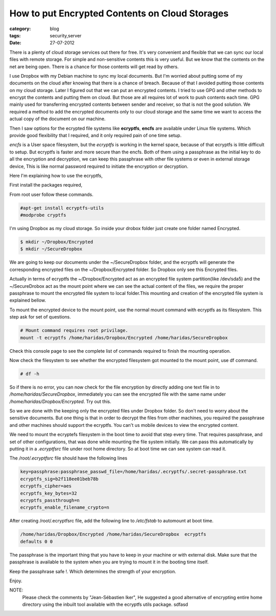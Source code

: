 How to put Encrypted Contents on Cloud Storages
===============================================
:category: blog
:tags: security,server
:date: 27-07-2012

There is a plenty of cloud storage services out there for free.
It's very convenient and flexible that we can sync our local files with 
remote storage. For simple and non-sensitive contents this  is very useful. 
But we know that the contents on the net are being open. There is a chance for 
those contents will get read by others. 

I use Dropbox with my Debian machine to sync my local documents.
But I'm worried about putting some of my documents on the cloud after 
knowing that there is a chance of breach. Because of that I avoided putting
those contents on my cloud storage. Later I figured out that we can
put an encrypted contents. I tried to use GPG and other methods to encrypt
the contents and putting them on cloud. But those are all requires lot of work to
push contents each time. GPG mainly used for transferring encrypted contents
between sender and receiver, so that is not the good solution. We required
a method to add the encrypted documents only to our cloud storage and the same
time we want to access the actual copy of the document on our machine.

Then I saw options for the ecrypted file systems like **ecryptfs**,
**encfs** are available under Linux file systems. Which provide 
good flexibility that I required, and it only required pain of one time setup. 

*encfs* is a User space filesystem, but the *ecryptfs* is working in the kernel space,
because of that ecryptfs is little difficult to setup. But ecryptfs is faster
and more secure than the encfs. Both of them using a passphrase as the initial
key to do all the encryption and decryption, we can keep this
passphrase with other file systems or even in external storage device, This is like
normal password required to initiate the encryption or decryption. 

Here I'm explaining how to use the ecryptfs,

First install the packages required,

From root user follow these commands.

.. code-block:: console

    #apt-get install ecryptfs-utils
    #modprobe cryptfs

I'm using Dropbox as my cloud storage. So inside your drobox folder just create
one folder named Encrypted.

.. code-block:: console

    $ mkdir ~/Dropbox/Encrypted
    $ mkdir ~/SecureDropbox

We are going to keep our documents under the ~/SecureDropbox folder, and the
ecryptfs will generate the corresponding encrypted files on the
~/Dropbox/Encrypted folder. So Dropbox only see this Encrypted files.

Actually in terms of ecryptfs the ~/Dropbox/Encrypted act as an encrypted
file system partition(like /dev/sda5) and the ~/SecureDrobox act as the mount
point where we can see the actual content of the files, we require the proper
passphrase to mount the encrypted file system to local folder.This mounting and
creation of the encrypted file system is explained bellow.

To mount the encrypted device to the mount point, use the normal mount command
with ecryptfs as its filesystem. This step ask for set of questions.

.. code-block:: bash
    
    # Mount command requires root privilage.
    mount -t ecryptfs /home/haridas/Dropbox/Encrypted /home/haridas/SecureDropbox 


Check this console page to see the complete list of commands required to finish
the mounting operation.

.. image:: /images/encryption-3.jpg
    :width: 100%

Now check the filesystem to see whether the encrypted filesystem got mounted
to the mount point, use df command.

.. code-block:: console
    
    # df -h

So if there is no error, you can now check for the file encryption by directly
adding one text file in to `/home/haridas/SecureDropbox`, immediately you can see
the encrypted file with the same name under `/home/haridas/Dropbox/Encrypted`.
Try out this.

So we are done with the keeping only the encrypted files under Dropbox folder.
So don't need to worry about the sensitive documents. But one thing is that in
order to decrypt the files from other machines, you required the passphrase and
other machines should support the ecryptfs. You can't us mobile
devices to view the encrypted content.

We need to mount the ecryptefs filesystem in the boot time to avoid that step
every time. That requires passphrase, and set of other configurations, that was
done while mounting the file system initially. We can pass this automatically by
putting it in a `.ecryptfsrc` file under root home directory. So at boot time
we can see system can read it.


The `/root/.ecryptfsrc` file should have the following lines

.. code-block:: text

    key=passphrase:passphrase_passwd_file=/home/haridas/.ecryptfs/.secret-passphrase.txt
    ecryptfs_sig=b2f118ee01beb78b
    ecryptfs_cipher=aes
    ecryptfs_key_bytes=32
    ecryptfs_passthrough=n
    ecryptfs_enable_filename_crypto=n

After creating /root/.ecryptfsrc file, add the following line to `/etc/fstab`
to automount at boot time.


.. code-block:: vim

    /home/haridas/Dropbox/Encrypted /home/haridas/SecureDropbox  ecryptfs
    defaults 0 0

The passphrase is the important thing that you have to keep in your machine or
with external disk. Make sure that the passphrase is available to the system
when you are trying to mount it in the booting time itself. 

Keep the passphrase safe !. Which determines the strength of your encryption.

Enjoy.

NOTE:
    Please check the comments by "Jean-Sébastien Iker", He suggested a good
    alternative of encrypting entire home directory using the inbuilt tool
    available with the ecryptfs utils package. sdfasd
